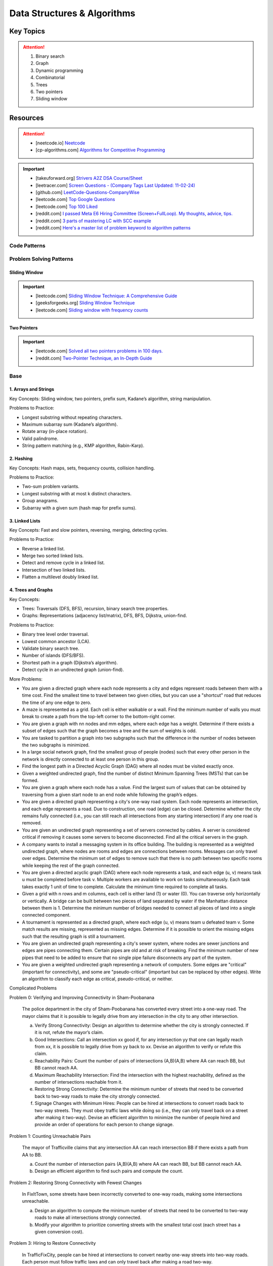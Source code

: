 #################################################################################
Data Structures & Algorithms
#################################################################################
*********************************************************************************
Key Topics
*********************************************************************************
.. attention::

	#. Binary search
	#. Graph
	#. Dynamic programming
	#. Combinatorial
	#. Trees
	#. Two pointers
	#. Sliding window

*********************************************************************************
Resources
*********************************************************************************
.. attention::

	* [neetcode.io] `Neetcode <https://neetcode.io/practice>`_ 
	* [cp-algorithms.com] `Algorithms for Competitive Programming <https://cp-algorithms.com/>`_	

.. important::
	* [takeuforward.org] `Strivers A2Z DSA Course/Sheet <https://takeuforward.org/strivers-a2z-dsa-course/strivers-a2z-dsa-course-sheet-2/>`_
	* [leetracer.com] `Screen Questions - (Company Tags Last Updated: 11-02-24) <https://leetracer.com/screener>`_	
	* [github.com] `LeetCode-Questions-CompanyWise <https://github.com/krishnadey30/LeetCode-Questions-CompanyWise/blob/master/google_6months.csv>`_
	* [leetcode.com] `Top Google Questions <https://leetcode.com/problem-list/7p55wqm/>`_
	* [leetcode.com] `Top 100 Liked <https://leetcode.com/studyplan/top-100-liked/>`_
	* [reddit.com] `I passed Meta E6 Hiring Committee (Screen+FullLoop). My thoughts, advice, tips. <https://www.reddit.com/r/leetcode/comments/1c7fs3o/i_passed_meta_e6_hiring_committee_screenfullloop/?share_id=jeNswSOERGx8GXDy02DBq&utm_name=androidcss>`_
	* [reddit.com] `3 parts of mastering LC with SCC example <https://www.reddit.com/r/leetcode/comments/1hye4hy/comment/m6pucmj/?utm_source=share&utm_medium=web3x&utm_name=web3xcss&utm_term=1&utm_content=share_button>`_
	* [reddit.com] `Here's a master list of problem keyword to algorithm patterns <https://www.reddit.com/r/leetcode/comments/1f9bejz/heres_a_master_list_of_problem_keyword_to/?share_id=_p0H75FfOq1zSO0yBWj8v&utm_name=androidcss>`_

.. seealso::
	
	* [leetcode.com] `Lessons from My Google L5 Interview Experience: Tips and suggestion <https://leetcode.com/discuss/interview-question/6147892/Lessons-from-My-Google-L5-Interview-Experience%3A-Tips-and-suggestion>`_
	* [leetcode.com] `Google Onsite <https://leetcode.com/discuss/interview-question/849947/google-onsite>`_
	* [docs.google] `Leetcode Questions - public - solved by Siddhesh <https://docs.google.com/spreadsheets/d/1KkCeOIBwUFfKrHGGZe_6EJRCIqaM6MJBo0uSIMSD9bs/edit?gid=782922309#gid=782922309>`_
	* [hellointerview.com] `Data Structures and Algorithms <https://www.hellointerview.com/learn/code>`_
	* [leetcodethehardway.com] `LeetCode The Hard Way <https://leetcodethehardway.com/tutorials/category/basic-topics>`_
	* [deriveit.org] `DeriveIt <https://deriveit.org/coding>`_	
	* [docs.google] `DSA Resource Problem Set <https://docs.google.com/spreadsheets/d/1hwvHbRargzmbErRYGU2cjxf4PR8GTOI-e1R9VqOVQgY/edit?gid=481396158#gid=481396158>`_
	* [leetcode.com] `14 Patterns to Ace Any Coding Interview Question <https://leetcode.com/discuss/study-guide/4039411/14-Patterns-to-Ace-Any-Coding-Interview-Question>`_
	* [educative.io] `Grokking the Coding Interview Patterns <https://www.educative.io/courses/grokking-coding-interview>`_
	* [educative.io] `3 month coding interview preparation bootcamp <https://www.educative.io/blog/coding-interivew-preparation-bootcamp>`_
	* [educative.io] `Data Structures for Coding Interviews in Python <https://www.educative.io/courses/data-structures-coding-interviews-python>`_
	* [github.com] `Grokking the Coding Interview Patterns for Coding Questions <https://github.com/dipjul/Grokking-the-Coding-Interview-Patterns-for-Coding-Questions>`_
	* [designgurus.io] `Grokking the Coding Interview: Patterns for Coding Questions <https://www.designgurus.io/course/grokking-the-coding-interview>`_
	* [github.com] `Tech Interview Handbook <https://github.com/yangshun/tech-interview-handbook>`_
	* [github.com] `Interview_DS_Algo <https://github.com/MAZHARMIK/Interview_DS_Algo>`_
	* [geeksforgeeks.org] `Must Do Coding Questions for Companies <https://www.geeksforgeeks.org/must-do-coding-questions-for-companies-like-amazon-microsoft-adobe/>`_
	* [geeksforgeeks.org] `Must Do Coding Questions Company-wise <https://www.geeksforgeeks.org/must-coding-questions-company-wise/>`_	
	* [interview-prep-pro.vercel.app] `Interview Prep Pro <https://interview-prep-pro.vercel.app/>`_

Code Patterns
================================================================================
.. seealso::

	* [algo.monster] `Templates <https://algo.monster/templates>`_
	* [github.io] `LC cheatsheet <https://jwl-7.github.io/leetcode-cheatsheet/>`_

Problem Solving Patterns
================================================================================
Sliding Window
---------------------------------------------------------------------------------
.. important::
	* [leetcode.com] `Sliding Window Technique: A Comprehensive Guide <https://leetcode.com/discuss/interview-question/3722472/mastering-sliding-window-technique-a-comprehensive-guide>`_
	* [geeksforgeeks.org] `Sliding Window Technique <https://www.geeksforgeeks.org/window-sliding-technique/>`_
	* [leetcode.com] `Sliding window with frequency counts <https://leetcode.com/problems/subarrays-with-k-different-integers/solutions/235002/one-code-template-to-solve-all-of-these-problems/>`_

Two Pointers
---------------------------------------------------------------------------------
.. important::
	* [leetcode.com] `Solved all two pointers problems in 100 days. <https://leetcode.com/discuss/study-guide/1688903/Solved-all-two-pointers-problems-in-100-days>`_
	* [reddit.com] `Two-Pointer Technique, an In-Depth Guide <https://www.reddit.com/r/leetcode/comments/18g9383/twopointer_technique_an_indepth_guide_concepts/?rdt=59240>`_

Base
================================================================================
1. Arrays and Strings
---------------------------------------------------------------------------------
Key Concepts: Sliding window, two pointers, prefix sum, Kadane’s algorithm, string manipulation.

Problems to Practice:

* Longest substring without repeating characters.
* Maximum subarray sum (Kadane’s algorithm).
* Rotate array (in-place rotation).
* Valid palindrome.
* String pattern matching (e.g., KMP algorithm, Rabin-Karp).

2. Hashing
---------------------------------------------------------------------------------
Key Concepts: Hash maps, sets, frequency counts, collision handling.

Problems to Practice:

* Two-sum problem variants.
* Longest substring with at most k distinct characters.
* Group anagrams.
* Subarray with a given sum (hash map for prefix sums).

3. Linked Lists
---------------------------------------------------------------------------------
Key Concepts: Fast and slow pointers, reversing, merging, detecting cycles.

Problems to Practice:

* Reverse a linked list.
* Merge two sorted linked lists.
* Detect and remove cycle in a linked list.
* Intersection of two linked lists.
* Flatten a multilevel doubly linked list.

4. Trees and Graphs
---------------------------------------------------------------------------------
Key Concepts:

* Trees: Traversals (DFS, BFS), recursion, binary search tree properties.
* Graphs: Representations (adjacency list/matrix), DFS, BFS, Dijkstra, union-find.

Problems to Practice:

* Binary tree level order traversal.
* Lowest common ancestor (LCA).
* Validate binary search tree.
* Number of islands (DFS/BFS).
* Shortest path in a graph (Dijkstra’s algorithm).
* Detect cycle in an undirected graph (union-find).

More Problems:

* You are given a directed graph where each node represents a city and edges represent roads between them with a time cost. Find the smallest time to travel between two given cities, but you can use a "shortcut" road that reduces the time of any one edge to zero.
* A maze is represented as a grid. Each cell is either walkable or a wall. Find the minimum number of walls you must break to create a path from the top-left corner to the bottom-right corner.
* You are given a graph with nn nodes and mm edges, where each edge has a weight. Determine if there exists a subset of edges such that the graph becomes a tree and the sum of weights is odd.
* You are tasked to partition a graph into two subgraphs such that the difference in the number of nodes between the two subgraphs is minimized.
* In a large social network graph, find the smallest group of people (nodes) such that every other person in the network is directly connected to at least one person in this group.
* Find the longest path in a Directed Acyclic Graph (DAG) where all nodes must be visited exactly once.
* Given a weighted undirected graph, find the number of distinct Minimum Spanning Trees (MSTs) that can be formed.
* You are given a graph where each node has a value. Find the largest sum of values that can be obtained by traversing from a given start node to an end node while following the graph’s edges.
* You are given a directed graph representing a city's one-way road system. Each node represents an intersection, and each edge represents a road. Due to construction, one road (edge) can be closed. Determine whether the city remains fully connected (i.e., you can still reach all intersections from any starting intersection) if any one road is removed.
* You are given an undirected graph representing a set of servers connected by cables. A server is considered critical if removing it causes some servers to become disconnected. Find all the critical servers in the graph.
* A company wants to install a messaging system in its office building. The building is represented as a weighted undirected graph, where nodes are rooms and edges are connections between rooms. Messages can only travel over edges. Determine the minimum set of edges to remove such that there is no path between two specific rooms while keeping the rest of the graph connected.
* You are given a directed acyclic graph (DAG) where each node represents a task, and each edge (u, v) means task u must be completed before task v. Multiple workers are available to work on tasks simultaneously. Each task takes exactly 1 unit of time to complete. Calculate the minimum time required to complete all tasks.
* Given a grid with n rows and m columns, each cell is either land (1) or water (0). You can traverse only horizontally or vertically. A bridge can be built between two pieces of land separated by water if the Manhattan distance between them is 1. Determine the minimum number of bridges needed to connect all pieces of land into a single connected component.
* A tournament is represented as a directed graph, where each edge (u, v) means team u defeated team v. Some match results are missing, represented as missing edges. Determine if it is possible to orient the missing edges such that the resulting graph is still a tournament.
* You are given an undirected graph representing a city's sewer system, where nodes are sewer junctions and edges are pipes connecting them. Certain pipes are old and at risk of breaking. Find the minimum number of new pipes that need to be added to ensure that no single pipe failure disconnects any part of the system.
* You are given a weighted undirected graph representing a network of computers. Some edges are "critical" (important for connectivity), and some are "pseudo-critical" (important but can be replaced by other edges). Write an algorithm to classify each edge as critical, pseudo-critical, or neither.

Complicated Problems

Problem 0: Verifying and Improving Connectivity in Sham-Poobanana

	The police department in the city of Sham-Poobanana has converted every street into a one-way road. The mayor claims that it is possible to legally drive from any intersection in the city to any other intersection.
	
	(a) Verify Strong Connectivity: Design an algorithm to determine whether the city is strongly connected. If it is not, refute the mayor’s claim.
	(b) Good Intersections: Call an intersection xx good if, for any intersection yy that one can legally reach from xx, it is possible to legally drive from yy back to xx. Devise an algorithm to verify or refute this claim.
	(c) Reachability Pairs: Count the number of pairs of intersections (A,B)(A,B) where AA can reach BB, but BB cannot reach AA.
	(d) Maximum Reachability Intersection: Find the intersection with the highest reachability, defined as the number of intersections reachable from it.
	(e) Restoring Strong Connectivity: Determine the minimum number of streets that need to be converted back to two-way roads to make the city strongly connected.
	(f) Signage Changes with Minimum Hires: People can be hired at intersections to convert roads back to two-way streets. They must obey traffic laws while doing so (i.e., they can only travel back on a street after making it two-way). Devise an efficient algorithm to minimize the number of people hired and provide an order of operations for each person to change signage.

Problem 1: Counting Unreachable Pairs

	The mayor of Trafficville claims that any intersection AA can reach intersection BB if there exists a path from AA to BB.
	
	(a) Count the number of intersection pairs (A,B)(A,B) where AA can reach BB, but BB cannot reach AA.
	(b) Design an efficient algorithm to find such pairs and compute the count.

Problem 2: Restoring Strong Connectivity with Fewest Changes

	In FixItTown, some streets have been incorrectly converted to one-way roads, making some intersections unreachable.
	
	(a) Design an algorithm to compute the minimum number of streets that need to be converted to two-way roads to make all intersections strongly connected.
	(b) Modify your algorithm to prioritize converting streets with the smallest total cost (each street has a given conversion cost).

Problem 3: Hiring to Restore Connectivity

	In TrafficFixCity, people can be hired at intersections to convert nearby one-way streets into two-way roads. Each person must follow traffic laws and can only travel back after making a road two-way.
	
	(a) Determine the fewest number of people required to be hired to make the city strongly connected.
	(b) For each hired person, provide an order of operations for changing signage while obeying traffic laws.

Problem 4: Detecting Good Intersections

	In LoopLand, an intersection is called "good" if, for any intersection reachable from it, there exists a path back to the original intersection.
	
	(a) Describe an efficient algorithm to determine whether a given intersection is "good."
	(b) Count the number of good intersections in the entire city.
	
Problem 5: Optimal Subset for Strong Connectivity

	In PathTown, certain intersections are critical for connectivity. Removing them disconnects parts of the city.
	
	(a) Find the smallest subset of intersections that, when removed, makes the city no longer strongly connected.
	(b) If no such subset exists, prove that the city is strongly connected.
	
5. Recursion and Backtracking
---------------------------------------------------------------------------------
Key Concepts: Base case, recursive stack, pruning.

Problems to Practice:

* Permutations and combinations.
* N-Queens problem.
* Sudoku solver.
* Subset sum problem.
* Word search in a grid.

6. Dynamic Programming
---------------------------------------------------------------------------------
Key Concepts: Memoization, tabulation, state definition, transitions.

Problems to Practice:

* Longest increasing subsequence.
* Longest common subsequence.
* 0/1 Knapsack problem.
* Coin change problem.
* Edit distance (Levenshtein distance).

7. Sorting and Searching
---------------------------------------------------------------------------------
Key Concepts: Merge sort, quicksort, binary search (with variations).

Problems to Practice:

* Search in a rotated sorted array.
* Median of two sorted arrays.
* Kth largest element in an array.
* Closest pair of points.

8. Stacks and Queues
---------------------------------------------------------------------------------
Key Concepts: Monotonic stack, deque (double-ended queue), LRU cache.

Problems to Practice:

* Valid parentheses.
* Largest rectangle in histogram.
* Sliding window maximum.
* Implement a queue using two stacks.

9. Bit Manipulation
---------------------------------------------------------------------------------
Key Concepts: XOR, bit shifts, masking, counting set bits.

Problems to Practice:

* Single number (XOR-based solution).
* Subsets using bit masks.
* Reverse bits.
* Count the number of 1 bits (Hamming weight).

10. Math and Geometry
---------------------------------------------------------------------------------
Key Concepts: GCD, LCM, modular arithmetic, Euclidean algorithm.

Problems to Practice:

* Check if a number is prime.
* Find GCD/LCM of two numbers.
* Count primes up to n (Sieve of Eratosthenes).
* Water trapped after rainfall (two-pointer approach).

11. Practice for Company-Specific Challenges
---------------------------------------------------------------------------------
Company tends to focus on:

* Efficiency: Optimize solutions for time and space.
* Edge Cases: Handle null, empty, or large inputs.
* Scalability: Consider how your solution scales for massive data.

Focus on problems from platforms like:

* LeetCode (Company-specific questions).
* GeeksforGeeks (company tag: Company).
* HackerRank.

Preparation Strategy
---------------------------------------------------------------------------------
Prioritize Weak Areas:

* Track the problems you struggle with from the Neetcode 150 list and revisit them.

Mock Interviews:

* Start mock interviews on platforms like Pramp or Interviewing.io after covering core topics.

Time Management:

* Practice solving medium-level problems in 20 minutes and hard-level problems in 40 minutes.

Company-Specific Resources:

* Solve past Company interview problems and contests (e.g., Kick Start).

Stack
---------------------------------------------------------------------------------
Parsing, Validation, Evaluation
'''''''''''''''''''''''''''''''''''''''''''''''''''''''''''''''''''''''''''''''''
#. Basic calculator 1-4
#. Tag validator
#. Number of atoms
#. Parse lisp expression
#. Number of valid subarrays
#. Brace expansion 
#. Parsing boolean expression
#. Binary expression tree from infix

Optimisation
'''''''''''''''''''''''''''''''''''''''''''''''''''''''''''''''''''''''''''''''''
#. Longest valid paranthesis
#. Trapping rain water
#. Largest rectangle in histogram
#. Maximum rectangle
#. Closest bst value
#. Zuma game
#. Create maximum number
#. Max chunks to make sorted
#. Minimum number of increment
#. Maximum Score of a Good Subarray
#. Minimum Cost to Change the Final Value of Expression

Design
'''''''''''''''''''''''''''''''''''''''''''''''''''''''''''''''''''''''''''''''''
#. Max stack
#. Max frequency stack
#. Stamping the sequence
#. Dinner plate stack

Intervals
---------------------------------------------------------------------------------
#. `Meeting Rooms <https://leetcode.com/problems/meeting-rooms/>`_         
#. `Non-overlapping Intervals <https://leetcode.com/problems/non-overlapping-intervals/>`_
#. `Minimum Number of Arrows to Burst Balloons <https://leetcode.com/problems/minimum-number-of-arrows-to-burst-balloons/description/>`_
#. `Merge Intervals <https://leetcode.com/problems/merge-intervals/>`_
#. `Car Pooling <https://leetcode.com/problems/car-pooling/>`_
#. `Total Cost to Hire K Workers <https://leetcode.com/problems/total-cost-to-hire-k-workers/>`_
#. `Meeting Rooms II <https://leetcode.com/problems/meeting-rooms-ii/>`_
#. `Meeting Rooms III <https://leetcode.com/problems/meeting-rooms-iii/>`_
#. `Number of Flowers in Full Bloom <https://leetcode.com/problems/number-of-flowers-in-full-bloom/>`_
